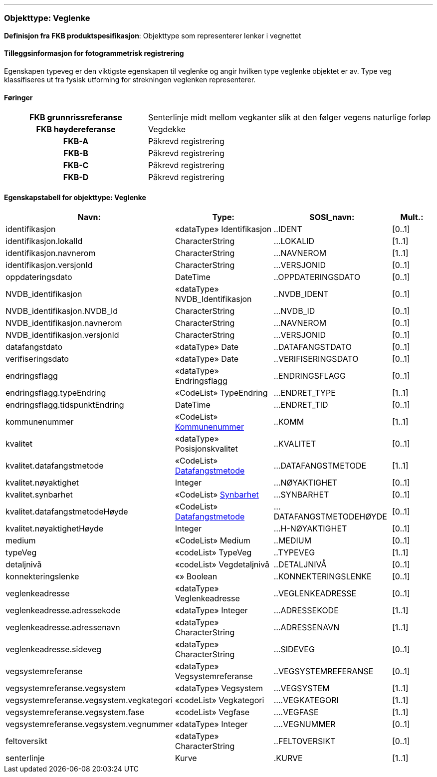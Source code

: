  
<<<
'''
 
[[veglenke]]
=== Objekttype: Veglenke
*Definisjon fra FKB produktspesifikasjon*: Objekttype som representerer lenker i vegnettet
 
 
[discrete]
==== Tilleggsinformasjon for fotogrammetrisk registrering
Egenskapen typeveg er den viktigste egenskapen til veglenke og angir hvilken type veglenke objektet er av. Type veg klassifiseres ut fra fysisk utforming for strekningen veglenken representerer. 
 
 
[discrete]
==== Føringer
[cols="h,2"]
|===
|FKB grunnrissreferanse
|Senterlinje midt mellom vegkanter slik at den følger vegens naturlige forløp
 
|FKB høydereferanse
|Vegdekke
 
|FKB-A
|Påkrevd registrering
 
|FKB-B
|Påkrevd registrering
 
|FKB-C
|Påkrevd registrering
 
|FKB-D
|Påkrevd registrering
 
|===
 
 
<<<
 
[discrete]
==== Egenskapstabell for objekttype: Veglenke
[cols="20,20,20,10", options="header"]
|===
|*Navn:* 
|*Type:* 
|*SOSI_navn:* 
|*Mult.:* 
 
|identifikasjon
|«dataType» Identifikasjon
|..IDENT
|[0..1]
 
|identifikasjon.lokalId
|CharacterString
|...LOKALID
|[1..1]
 
|identifikasjon.navnerom
|CharacterString
|...NAVNEROM
|[1..1]
 
|identifikasjon.versjonId
|CharacterString
|...VERSJONID
|[0..1]
 
|oppdateringsdato
|DateTime
|..OPPDATERINGSDATO
|[0..1]
 
|NVDB_identifikasjon
|«dataType» NVDB_Identifikasjon
|..NVDB_IDENT
|[0..1]
 
|NVDB_identifikasjon.NVDB_Id
|CharacterString
|...NVDB_ID
|[0..1]
 
|NVDB_identifikasjon.navnerom
|CharacterString
|...NAVNEROM
|[0..1]
 
|NVDB_identifikasjon.versjonId
|CharacterString
|...VERSJONID
|[0..1]
 
|datafangstdato
|«dataType» Date
|..DATAFANGSTDATO
|[0..1]
 
|verifiseringsdato
|«dataType» Date
|..VERIFISERINGSDATO
|[0..1]
 
|endringsflagg
|«dataType» Endringsflagg
|..ENDRINGSFLAGG
|[0..1]
 
|endringsflagg.typeEndring
|«CodeList» TypeEndring
|...ENDRET_TYPE
|[1..1]
 
|endringsflagg.tidspunktEndring
|DateTime
|...ENDRET_TID
|[0..1]
 
|kommunenummer
| «CodeList»  http://skjema.geonorge.no/SOSI/kodeliste/AdmEnheter/Kommunenummer[Kommunenummer, window = _blank]
|..KOMM
|[1..1]
 
|kvalitet
|«dataType» Posisjonskvalitet
|..KVALITET
|[0..1]
 
|kvalitet.datafangstmetode
| «CodeList»  https://register.geonorge.no/sosi-kodelister/fkb/generell/5.0/datafangstmetode[Datafangstmetode, window = _blank]
|...DATAFANGSTMETODE
|[1..1]
 
|kvalitet.nøyaktighet
|Integer
|...NØYAKTIGHET
|[0..1]
 
|kvalitet.synbarhet
| «CodeList»  https://register.geonorge.no/sosi-kodelister/fkb/generell/5.0/synbarhet[Synbarhet, window = _blank]
|...SYNBARHET
|[0..1]
 
|kvalitet.datafangstmetodeHøyde
| «CodeList»  https://register.geonorge.no/sosi-kodelister/fkb/generell/5.0/datafangstmetode[Datafangstmetode, window = _blank]
|...DATAFANGSTMETODEHØYDE
|[0..1]
 
|kvalitet.nøyaktighetHøyde
|Integer
|...H-NØYAKTIGHET
|[0..1]
 
|medium
|«CodeList» Medium
|..MEDIUM
|[0..1]
 
|typeVeg
|«codeList» TypeVeg
|..TYPEVEG
|[1..1]
 
|detaljnivå
|«codeList» Vegdetaljnivå
|..DETALJNIVÅ
|[0..1]
 
|konnekteringslenke
|«» Boolean
|..KONNEKTERINGSLENKE
|[0..1]
 
|veglenkeadresse
|«dataType» Veglenkeadresse
|..VEGLENKEADRESSE
|[0..1]
 
|veglenkeadresse.adressekode
|«dataType» Integer
|...ADRESSEKODE
|[1..1]
 
|veglenkeadresse.adressenavn
|«dataType» CharacterString
|...ADRESSENAVN
|[1..1]
 
|veglenkeadresse.sideveg
|«dataType» CharacterString
|...SIDEVEG
|[0..1]
 
|vegsystemreferanse
|«dataType» Vegsystemreferanse
|..VEGSYSTEMREFERANSE
|[0..1]
 
|vegsystemreferanse.vegsystem
|«dataType» Vegsystem
|...VEGSYSTEM
|[1..1]
 
|vegsystemreferanse.vegsystem.vegkategori
|«codeList» Vegkategori
|....VEGKATEGORI
|[1..1]
 
|vegsystemreferanse.vegsystem.fase
|«codeList» Vegfase
|....VEGFASE
|[1..1]
 
|vegsystemreferanse.vegsystem.vegnummer
|«dataType» Integer
|....VEGNUMMER
|[0..1]
 
|feltoversikt
|«dataType» CharacterString
|..FELTOVERSIKT
|[0..1]
 
|senterlinje
|Kurve
|.KURVE
|[1..1]
 
|===
// End of Registreringsinstruks UML-model
